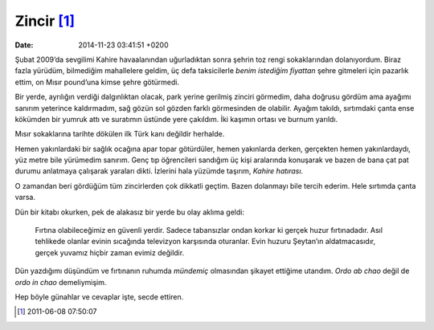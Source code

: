 Zincir [1]_
===========

:date: 2014-11-23 03:41:51 +0200

Şubat 2009’da sevgilimi Kahire havaalanından uğurladıktan sonra şehrin
toz rengi sokaklarından dolanıyordum. Biraz fazla yürüdüm, bilmediğim
mahallelere geldim, üç defa taksicilerle *benim istediğim fiyattan*
şehre gitmeleri için pazarlık ettim, on Mısır pound’una kimse şehre
götürmedi.

Bir yerde, ayrılığın verdiği dalgınlıktan olacak, park yerine gerilmiş
zinciri görmedim, daha doğrusu gördüm ama ayağımı sanırım yeterince
kaldırmadım, sağ gözün sol gözden farklı görmesinden de olabilir. Ayağım
takıldı, sırtımdaki çanta ense kökümden bir yumruk attı ve suratımın
üstünde yere çakıldım. İki kaşımın ortası ve burnum yarıldı.

Mısır sokaklarına tarihte dökülen ilk Türk kanı değildir herhalde.

Hemen yakınlardaki bir sağlık ocağına apar topar götürdüler, hemen
yakınlarda derken, gerçekten hemen yakınlardaydı, yüz metre bile
yürümedim sanırım. Genç tıp öğrencileri sandığım üç kişi aralarında
konuşarak ve bazen de bana çat pat durumu anlatmaya çalışarak yaraları
dikti. İzlerini hala yüzümde taşırım, *Kahire hatırası.*

O zamandan beri gördüğüm tüm zincirlerden çok dikkatli geçtim. Bazen
dolanmayı bile tercih ederim. Hele sırtımda çanta varsa.

Dün bir kitabı okurken, pek de alakasız bir yerde bu olay aklıma geldi:

    Fırtına olabileceğimiz en güvenli yerdir. Sadece tabansızlar ondan
    korkar ki gerçek huzur fırtınadadır. Asıl tehlikede olanlar evinin
    sıcağında televizyon karşısında oturanlar. Evin huzuru Şeytan’ın
    aldatmacasıdır, gerçek yuvamız hiçbir zaman evimiz değildir.

Dün yazdığımı düşündüm ve fırtınanın ruhumda *mündemiç* olmasından
şikayet ettiğime utandım. *Ordo ab chao* değil de *ordo in chao*
demeliymişim.

Hep böyle günahlar ve cevaplar işte, secde ettiren.

.. [1]
   2011-06-08 07:50:07
